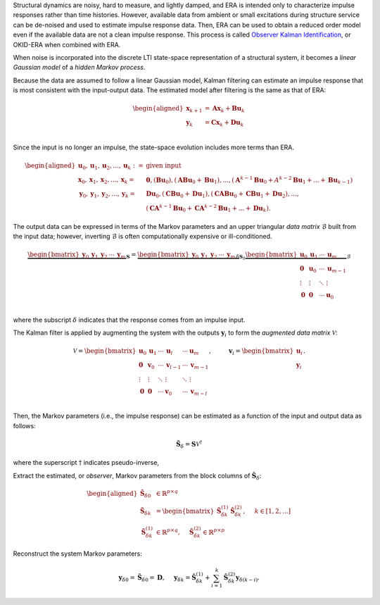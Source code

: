 Structural dynamics are noisy, hard to measure, and lightly damped, and
ERA is intended only to characterize impulse responses rather than time
histories. However, available data from ambient or small excitations
during structure service can be de-noised and used to estimate impulse
response data. Then, ERA can be used to obtain a reduced order model
even if the available data are not a clean impulse response. This
process is called `Observer Kalman
Identification <https://doi.org/10.2514/3.21006>`__, or OKID-ERA when
combined with ERA.

When noise is incorporated into the discrete LTI state-space
representation of a structural system, it becomes a *linear Gaussian
model* of a *hidden Markov process*.

Because the data are assumed to follow a linear Gaussian model, Kalman
filtering can estimate an impulse response that is most consistent with
the input-output data. The estimated model after filtering is the same
as that of ERA:

.. math::


   \begin{aligned}
       \mathbf{x}_{k+1} &= \mathbf{Ax}_{k} + \mathbf{Bu}_{k} \\
       \mathbf{y}_{k} &= \mathbf{Cx}_{k} + \mathbf{Du}_{k} \\        
   \end{aligned}

Since the input is no longer an impulse, the state-space evolution
includes more terms than ERA.

.. math::


   \begin{aligned}
       \mathbf{u}_{0},\mathbf{u}_{1},\mathbf{u}_{2},...,\mathbf{u}_{k} :=& \text{given input} \\
       \mathbf{x}_{0},\mathbf{x}_{1},\mathbf{x}_{2},...,\mathbf{x}_{k} =&  \mathbf{0},(\mathbf{Bu}_{0}),(\mathbf{ABu}_{0}+\mathbf{Bu}_{1}),...,(\mathbf{A}^{k-1}\mathbf{Bu}_{0}+A^{k-2}\mathbf{Bu}_{1}+...+\mathbf{Bu}_{k-1}) \\
       \mathbf{y}_{0},\mathbf{y}_{1},\mathbf{y}_{2},...,\mathbf{y}_{k} =&  \mathbf{Du}_0,(\mathbf{CBu}_{0}+\mathbf{Du}_{1}),(\mathbf{CABu}_{0}+\mathbf{CBu}_{1}+\mathbf{Du}_{2}),..., \\
       & (\mathbf{CA}^{k-1}\mathbf{Bu}_{0}+\mathbf{CA}^{k-2}\mathbf{Bu}_{1}+...+\mathbf{Du}_{k}).
   \end{aligned}

The output data can be expressed in terms of the Markov parameters and
an upper triangular *data matrix* :math:`\mathscr{B}` built from the
input data; however, inverting :math:`\mathscr{B}` is often
computationally expensive or ill-conditioned.

.. math::


   \underbrace{\begin{bmatrix} \mathbf{y}_{0} & \mathbf{y}_{1} & \mathbf{y}_{2} & \cdots & \mathbf{y}_{m} \end{bmatrix}}_{\mathbf{S}}
   = 
   \underbrace{\begin{bmatrix} \mathbf{y}_{0} & \mathbf{y}_{1} & \mathbf{y}_{2} & \cdots & \mathbf{y}_{m} \end{bmatrix}_{\delta}}_{\mathbf{S}_{\delta}}
   \underbrace{\begin{bmatrix}
       \mathbf{u}_{0} & \mathbf{u}_{1} & \cdots & \mathbf{u}_{m}   \\
       \mathbf{0}     & \mathbf{u}_{0} & \cdots & \mathbf{u}_{m-1} \\
       \vdots         & \vdots         & \ddots & \vdots           \\
       \mathbf{0}     & \mathbf{0}     & \cdots & \mathbf{u}_{0}   \\
   \end{bmatrix}}_{\mathscr{B}}

where the subscript :math:`\delta` indicates that the response comes
from an impulse input.

The Kalman filter is applied by augmenting the system with the outputs
:math:`\mathbf{y}_{i}` to form the *augmented data matrix*
:math:`\mathscr{V}`:

.. math::


   \mathscr{V}
   = 
   \begin{bmatrix}
       \mathbf{u}_{0} & \mathbf{u}_{1} & \cdots & \mathbf{u}_{l}   & \cdots & \mathbf{u}_{m}   \\
       \mathbf{0}     & \mathbf{v}_{0} & \cdots & \mathbf{v}_{l-1} & \cdots & \mathbf{v}_{m-1} \\
       \vdots         & \vdots         & \ddots & \vdots           & \ddots & \vdots           \\
       \mathbf{0}     & \mathbf{0}     & \cdots & \mathbf{v}_{0}   & \cdots & \mathbf{v}_{m-l} \\
   \end{bmatrix}, \hspace{1cm}
   \mathbf{v}_{i} = \begin{bmatrix} \mathbf{u}_{i} \\ \mathbf{y}_{i} \end{bmatrix}.

Then, the Markov parameters (i.e., the impulse response) can be
estimated as a function of the input and output data as follows:

.. math::  \hat{\mathbf{S}}_\delta = \mathbf{S}\mathscr{V}^{\dagger} 

where the superscript :math:`\dagger` indicates pseudo-inverse,

Extract the estimated, or *observer*, Markov parameters from the block
columns of :math:`\hat{\mathbf{S}}_\delta`:

.. math::


   \begin{aligned}
           \hat{\mathbf{S}}_{\delta 0} &\in \mathbb{R}^{p\times q} \\
           \hat{\mathbf{S}}_{\delta k} &=
           \begin{bmatrix} \hat{\mathbf{S}}_{\delta k}^{(1)} & \hat{\mathbf{S}}_{\delta k}^{(2)} \end{bmatrix} , \hspace{0.5cm} k\in[1,2,...] \\ 
       \hat{\mathbf{S}}_{\delta k}^{(1)} &\in\mathbb{R}^{p\times q}, \hspace{0.5cm} 
       \hat{\mathbf{S}}_{\delta k}^{(2)}  \in\mathbb{R}^{p\times p}
   \end{aligned}

Reconstruct the system Markov parameters:

.. math::


   \mathbf{y}_{\delta 0} = \hat{\mathbf{S}}_{\delta 0} = \mathbf{D}, \hspace{0.5cm}
   \mathbf{y}_{\delta k} = \hat{\mathbf{S}}_{\delta k}^{(1)}
   + \sum_{i=1}^{k}{\hat{\mathbf{S}}_{\delta k}^{(2)}}\mathbf{y}_{\delta (k-i)}.
